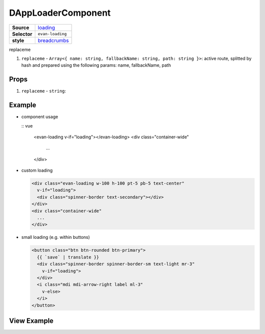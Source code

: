 ===================
DAppLoaderComponent
===================

.. list-table:: 
   :widths: auto
   :stub-columns: 1

   * - Source
     - `loading <https://github.com/evannetwork/ui-vue/tree/master/dapps/evancore.vue.libs/src/components/loading>`__
   * - Selector
     - ``evan-loading``
   * - style
     -  `breadcrumbs <https://getbootstrap.com/docs/4.3/components/spinners>`__

replaceme

#. ``replaceme`` - ``Array<{ name: string, fallbackName: string, path: string }>``: active route, splitted by hash and prepared using the following params: name, fallbackName, path

Props
=====

#. ``replaceme`` - ``string``: 


Example
=======

- component usage

  :: vue

    <evan-loading v-if="loading"></evan-loading>
    <div class="container-wide"
      ...
    </div>

- custom loading

  .. code-block:: html

    <div class="evan-loading w-100 h-100 pt-5 pb-5 text-center"
      v-if="loading">
      <div class="spinner-border text-secondary"></div>
    </div>
    <div class="container-wide"
      ...
    </div>

- small loading (e.g. within buttons)

  .. code-block:: html

    <button class="btn btn-rounded btn-primary">
      {{ `save` | translate }}
      <div class="spinner-border spinner-border-sm text-light mr-3"
        v-if="loading">
      </div>
      <i class="mdi mdi-arrow-right label ml-3"
        v-else>
      </i>
    </button>

View Example
============

.. image:: ../../../images/vue/loading.png
   :width: 600

.. image:: ../../../images/vue/loading-button.png
   :width: 300